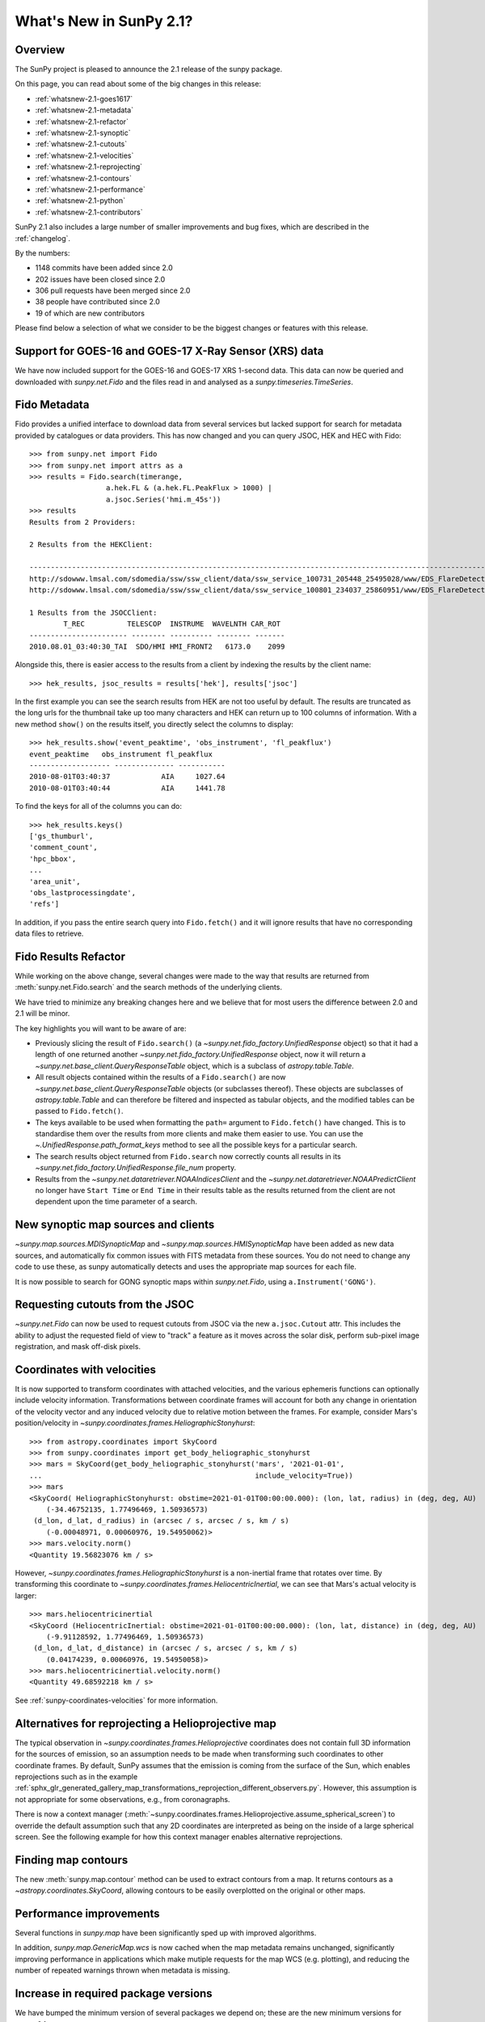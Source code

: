.. doctest-skip-all

.. _whatsnew-2.1:

************************
What's New in SunPy 2.1?
************************

Overview
========
The SunPy project is pleased to announce the 2.1 release of the sunpy package.

On this page, you can read about some of the big changes in this release:

* :ref:`whatsnew-2.1-goes1617`
* :ref:`whatsnew-2.1-metadata`
* :ref:`whatsnew-2.1-refactor`
* :ref:`whatsnew-2.1-synoptic`
* :ref:`whatsnew-2.1-cutouts`
* :ref:`whatsnew-2.1-velocities`
* :ref:`whatsnew-2.1-reprojecting`
* :ref:`whatsnew-2.1-contours`
* :ref:`whatsnew-2.1-performance`
* :ref:`whatsnew-2.1-python`
* :ref:`whatsnew-2.1-contributors`

SunPy 2.1 also includes a large number of smaller improvements and bug fixes, which are described in the :ref:`changelog`.

By the numbers:

* 1148 commits have been added since 2.0
* 202 issues have been closed since 2.0
* 306 pull requests have been merged since 2.0
* 38 people have contributed since 2.0
* 19 of which are new contributors

Please find below a selection of what we consider to be the biggest changes or features with this release.

.. _whatsnew-2.1-goes1617:

Support for GOES-16 and GOES-17 X-Ray Sensor (XRS) data
=======================================================
We have now included support for the GOES-16 and GOES-17 XRS 1-second data. This data can now be queried and downloaded with `sunpy.net.Fido` and the files read in and analysed as a `sunpy.timeseries.TimeSeries`.

.. minigallery:: sunpy.net.attrs.goes.SatelliteNumber

.. _whatsnew-2.1-metadata:

Fido Metadata
=============

Fido provides a unified interface to download data from several services but lacked support for search for metadata provided by catalogues or data providers.
This has now changed and you can query JSOC, HEK and HEC with Fido::

    >>> from sunpy.net import Fido
    >>> from sunpy.net import attrs as a
    >>> results = Fido.search(timerange,
                      a.hek.FL & (a.hek.FL.PeakFlux > 1000) |
                      a.jsoc.Series('hmi.m_45s'))
    >>> results
    Results from 2 Providers:

    2 Results from the HEKClient:
                                                                                                                        gs_thumburl                                                                                                                       ...
    ------------------------------------------------------------------------------------------------------------------------------------------------------------------------------------------------------------------------------------------------------ ...
    http://sdowww.lmsal.com/sdomedia/ssw/ssw_client/data/ssw_service_100731_205448_25495028/www/EDS_FlareDetective-TriggerModule_20100801T033001-20100801T035225_AIA_171_S21W87_ssw_cutout_20100801_033013_AIA_171_S21W87_20100801_033012_context_0180.gif ...
    http://sdowww.lmsal.com/sdomedia/ssw/ssw_client/data/ssw_service_100801_234037_25860951/www/EDS_FlareDetective-TriggerModule_20100801T033008-20100801T035232_AIA_193_S21W87_ssw_cutout_20100801_033020_AIA_193_S21W87_20100801_033019_context_0180.gif ...

    1 Results from the JSOCClient:
            T_REC          TELESCOP  INSTRUME  WAVELNTH CAR_ROT
    ----------------------- -------- ---------- -------- -------
    2010.08.01_03:40:30_TAI  SDO/HMI HMI_FRONT2   6173.0    2099

Alongside this, there is easier access to the results from a client by indexing the results by the client name::

    >>> hek_results, jsoc_results = results['hek'], results['jsoc']

In the first example you can see the search results from HEK are not too useful by default.
The results are truncated as the long urls for the thumbnail take up too many characters and HEK can return up to 100 columns of information.
With a new method ``show()`` on the results itself, you directly select the columns to display::

    >>> hek_results.show('event_peaktime', 'obs_instrument', 'fl_peakflux')
    event_peaktime   obs_instrument fl_peakflux
    ------------------- -------------- -----------
    2010-08-01T03:40:37            AIA     1027.64
    2010-08-01T03:40:44            AIA     1441.78

To find the keys for all of the columns you can do::

    >>> hek_results.keys()
    ['gs_thumburl',
    'comment_count',
    'hpc_bbox',
    ...
    'area_unit',
    'obs_lastprocessingdate',
    'refs']

In addition, if you pass the entire search query into ``Fido.fetch()`` and it will ignore results that have no corresponding data files to retrieve.

.. minigallery:: sunpy.net.attrs.hek.FL sunpy.net.attrs.hek.EventType

.. _whatsnew-2.1-refactor:

Fido Results Refactor
=====================

While working on the above change, several changes were made to the way that results are returned from :meth:`sunpy.net.Fido.search` and the search methods of the underlying clients.

We have tried to minimize any breaking changes here and we believe that for most users the difference between 2.0 and 2.1 will be minor.

The key highlights you will want to be aware of are:

* Previously slicing the result of ``Fido.search()`` (a `~sunpy.net.fido_factory.UnifiedResponse` object) so that it had a length of one returned another `~sunpy.net.fido_factory.UnifiedResponse` object, now it will return a `~sunpy.net.base_client.QueryResponseTable` object, which is a subclass of `astropy.table.Table`.

* All result objects contained within the results of a ``Fido.search()`` are now `~sunpy.net.base_client.QueryResponseTable` objects (or subclasses thereof).
  These objects are subclasses of `astropy.table.Table` and can therefore be filtered and inspected as tabular objects, and the modified tables can be passed to ``Fido.fetch()``.

* The keys available to be used when formatting the ``path=`` argument to ``Fido.fetch()`` have changed. This is to standardise them over the results from more clients and make them easier to use.
  You can use the `~.UnifiedResponse.path_format_keys` method to see all the possible keys for a particular search.

* The search results object returned from ``Fido.search`` now correctly counts all results in its `~sunpy.net.fido_factory.UnifiedResponse.file_num` property.

* Results from the `~sunpy.net.dataretriever.NOAAIndicesClient` and the `~sunpy.net.dataretriever.NOAAPredictClient` no longer have ``Start Time`` or ``End Time`` in their results table as the results returned from the client are not dependent upon the time parameter of a search.

.. _whatsnew-2.1-synoptic:

New synoptic map sources and clients
====================================
`~sunpy.map.sources.MDISynopticMap` and `~sunpy.map.sources.HMISynopticMap` have been added as new data sources, and automatically fix common issues with FITS metadata from these sources. You do not need to change any code to use these, as sunpy automatically detects and uses the appropriate map sources for each file.

It is now possible to search for GONG synoptic maps within `sunpy.net.Fido`, using ``a.Instrument('GONG')``.

.. _whatsnew-2.1-cutouts:

Requesting cutouts from the JSOC
================================
`~sunpy.net.Fido` can now be used to request cutouts from JSOC via the new ``a.jsoc.Cutout`` attr. This includes the ability to adjust the requested field of view to "track" a feature as it moves across the solar disk, perform sub-pixel image registration, and mask off-disk pixels.

.. minigallery:: sunpy.net.attrs.jsoc.Cutout

.. _whatsnew-2.1-velocities:

Coordinates with velocities
===========================
It is now supported to transform coordinates with attached velocities, and the various ephemeris functions can optionally include velocity information.
Transformations between coordinate frames will account for both any change in orientation of the velocity vector and any induced velocity due to relative motion between the frames.
For example, consider Mars's position/velocity in `~sunpy.coordinates.frames.HeliographicStonyhurst`::

    >>> from astropy.coordinates import SkyCoord
    >>> from sunpy.coordinates import get_body_heliographic_stonyhurst
    >>> mars = SkyCoord(get_body_heliographic_stonyhurst('mars', '2021-01-01',
    ...                                                  include_velocity=True))
    >>> mars
    <SkyCoord( HeliographicStonyhurst: obstime=2021-01-01T00:00:00.000): (lon, lat, radius) in (deg, deg, AU)
        (-34.46752135, 1.77496469, 1.50936573)
     (d_lon, d_lat, d_radius) in (arcsec / s, arcsec / s, km / s)
        (-0.00048971, 0.00060976, 19.54950062)>
    >>> mars.velocity.norm()
    <Quantity 19.56823076 km / s>

However, `~sunpy.coordinates.frames.HeliographicStonyhurst` is a non-inertial frame that rotates over time.
By transforming this coordinate to `~sunpy.coordinates.frames.HeliocentricInertial`, we can see that Mars's actual velocity is larger::

    >>> mars.heliocentricinertial
    <SkyCoord (HeliocentricInertial: obstime=2021-01-01T00:00:00.000): (lon, lat, distance) in (deg, deg, AU)
        (-9.91128592, 1.77496469, 1.50936573)
     (d_lon, d_lat, d_distance) in (arcsec / s, arcsec / s, km / s)
        (0.04174239, 0.00060976, 19.54950058)>
    >>> mars.heliocentricinertial.velocity.norm()
    <Quantity 49.68592218 km / s>

See :ref:`sunpy-coordinates-velocities` for more information.

.. _whatsnew-2.1-reprojecting:

Alternatives for reprojecting a Helioprojective map
===================================================
The typical observation in `~sunpy.coordinates.frames.Helioprojective` coordinates does not contain full 3D information for the sources of emission, so an assumption needs to be made when transforming such coordinates to other coordinate frames.
By default, SunPy assumes that the emission is coming from the surface of the Sun, which enables reprojections such as in the example :ref:`sphx_glr_generated_gallery_map_transformations_reprojection_different_observers.py`.
However, this assumption is not appropriate for some observations, e.g., from coronagraphs.

There is now a context manager (:meth:`~sunpy.coordinates.frames.Helioprojective.assume_spherical_screen`) to override the default assumption such that any 2D coordinates are interpreted as being on the inside of a large spherical screen.
See the following example for how this context manager enables alternative reprojections.

.. minigallery:: sunpy.coordinates.Helioprojective.assume_spherical_screen

.. _whatsnew-2.1-contours:

Finding map contours
====================
The new :meth:`sunpy.map.contour` method can be used to extract contours from a map. It returns contours as a `~astropy.coordinates.SkyCoord`, allowing contours to be easily overplotted on the original or other maps.

.. minigallery:: sunpy.map.GenericMap.contour

.. _whatsnew-2.1-performance:

Performance improvements
========================
Several functions in `sunpy.map` have been significantly sped up with improved algorithms.

In addition, `sunpy.map.GenericMap.wcs` is now cached when the map metadata remains unchanged, significantly improving performance in applications which make mutiple requests for the map WCS (e.g. plotting), and reducing the number of repeated warnings thrown when metadata is missing.

.. _whatsnew-2.1-python:

Increase in required package versions
=====================================
We have bumped the minimum version of several packages we depend on; these are the new minimum versions for sunpy 2.1:

- python 3.7
- astropy 4.0
- scipy 1.2
- parfive 1.1
- drms 0.6.1
- matplotlib 2.2.2

.. _whatsnew-2.1-contributors:

Contributors to this Release
============================

The people who have contributed to the code for this release are:

-  Abhijeet Manhas
-  Abhishek Pandey  *
-  Adrian Price-Whelan
-  Albert Y. Shih
-  Aryan Chouhan  *
-  Conor MacBride  *
-  Daniel Ryan
-  David Pérez-Suárez
-  David Stansby
-  Dipanshu Verma  *
-  Erik Tollerud  *
-  Jai Ram Rideout
-  Jeffrey Aaron Paul  *
-  Johan L. Freiherr von Forstner  *
-  Kateryna Ivashkiv  *
-  Koustav Ghosh  *
-  Kris Akira Stern
-  Kritika Ranjan  *
-  Laura Hayes
-  Lazar Zivadinovic
-  Nabil Freij
-  Rutuja Surve
-  Sashank Mishra
-  Shane Maloney
-  Shubham Jain  *
-  SophieLemos  *
-  Steven Christe
-  Stuart Mumford
-  Sudeep Sidhu  *
-  Tathagata Paul  *
-  Thomas A Caswell  *
-  Will Barnes
-  honey
-  mridulpandey
-  nakul-shahdadpuri  *
-  platipo  *
-  resakra  *
-  sophielemos  *

Where a * indicates that this release contains their first contribution to SunPy.
